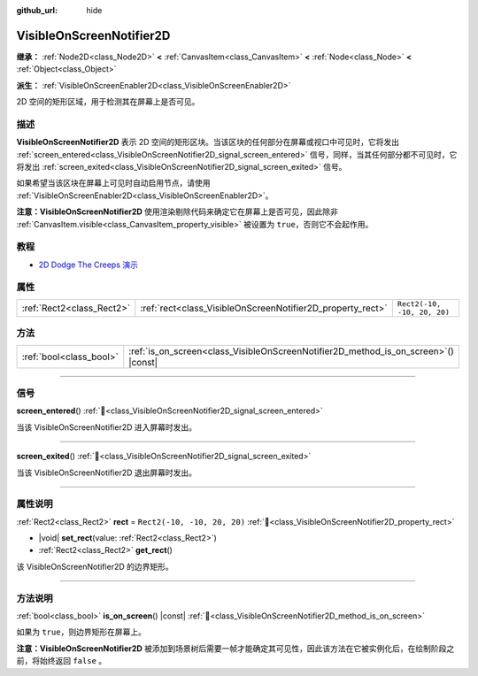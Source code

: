 :github_url: hide

.. DO NOT EDIT THIS FILE!!!
.. Generated automatically from Godot engine sources.
.. Generator: https://github.com/godotengine/godot/tree/4.3/doc/tools/make_rst.py.
.. XML source: https://github.com/godotengine/godot/tree/4.3/doc/classes/VisibleOnScreenNotifier2D.xml.

.. _class_VisibleOnScreenNotifier2D:

VisibleOnScreenNotifier2D
=========================

**继承：** :ref:`Node2D<class_Node2D>` **<** :ref:`CanvasItem<class_CanvasItem>` **<** :ref:`Node<class_Node>` **<** :ref:`Object<class_Object>`

**派生：** :ref:`VisibleOnScreenEnabler2D<class_VisibleOnScreenEnabler2D>`

2D 空间的矩形区域，用于检测其在屏幕上是否可见。

.. rst-class:: classref-introduction-group

描述
----

**VisibleOnScreenNotifier2D** 表示 2D 空间的矩形区块。当该区块的任何部分在屏幕或视口中可见时，它将发出 :ref:`screen_entered<class_VisibleOnScreenNotifier2D_signal_screen_entered>` 信号，同样，当其任何部分都不可见时，它将发出 :ref:`screen_exited<class_VisibleOnScreenNotifier2D_signal_screen_exited>` 信号。

如果希望当该区块在屏幕上可见时自动启用节点，请使用 :ref:`VisibleOnScreenEnabler2D<class_VisibleOnScreenEnabler2D>`\ 。

\ **注意：**\ **VisibleOnScreenNotifier2D** 使用渲染剔除代码来确定它在屏幕上是否可见，因此除非 :ref:`CanvasItem.visible<class_CanvasItem_property_visible>` 被设置为 ``true``\ ，否则它不会起作用。

.. rst-class:: classref-introduction-group

教程
----

- `2D Dodge The Creeps 演示 <https://godotengine.org/asset-library/asset/2712>`__

.. rst-class:: classref-reftable-group

属性
----

.. table::
   :widths: auto

   +---------------------------+------------------------------------------------------------+-----------------------------+
   | :ref:`Rect2<class_Rect2>` | :ref:`rect<class_VisibleOnScreenNotifier2D_property_rect>` | ``Rect2(-10, -10, 20, 20)`` |
   +---------------------------+------------------------------------------------------------+-----------------------------+

.. rst-class:: classref-reftable-group

方法
----

.. table::
   :widths: auto

   +-------------------------+----------------------------------------------------------------------------------------+
   | :ref:`bool<class_bool>` | :ref:`is_on_screen<class_VisibleOnScreenNotifier2D_method_is_on_screen>`\ (\ ) |const| |
   +-------------------------+----------------------------------------------------------------------------------------+

.. rst-class:: classref-section-separator

----

.. rst-class:: classref-descriptions-group

信号
----

.. _class_VisibleOnScreenNotifier2D_signal_screen_entered:

.. rst-class:: classref-signal

**screen_entered**\ (\ ) :ref:`🔗<class_VisibleOnScreenNotifier2D_signal_screen_entered>`

当该 VisibleOnScreenNotifier2D 进入屏幕时发出。

.. rst-class:: classref-item-separator

----

.. _class_VisibleOnScreenNotifier2D_signal_screen_exited:

.. rst-class:: classref-signal

**screen_exited**\ (\ ) :ref:`🔗<class_VisibleOnScreenNotifier2D_signal_screen_exited>`

当该 VisibleOnScreenNotifier2D 退出屏幕时发出。

.. rst-class:: classref-section-separator

----

.. rst-class:: classref-descriptions-group

属性说明
--------

.. _class_VisibleOnScreenNotifier2D_property_rect:

.. rst-class:: classref-property

:ref:`Rect2<class_Rect2>` **rect** = ``Rect2(-10, -10, 20, 20)`` :ref:`🔗<class_VisibleOnScreenNotifier2D_property_rect>`

.. rst-class:: classref-property-setget

- |void| **set_rect**\ (\ value\: :ref:`Rect2<class_Rect2>`\ )
- :ref:`Rect2<class_Rect2>` **get_rect**\ (\ )

该 VisibleOnScreenNotifier2D 的边界矩形。

.. rst-class:: classref-section-separator

----

.. rst-class:: classref-descriptions-group

方法说明
--------

.. _class_VisibleOnScreenNotifier2D_method_is_on_screen:

.. rst-class:: classref-method

:ref:`bool<class_bool>` **is_on_screen**\ (\ ) |const| :ref:`🔗<class_VisibleOnScreenNotifier2D_method_is_on_screen>`

如果为 ``true``\ ，则边界矩形在屏幕上。

\ **注意：**\ **VisibleOnScreenNotifier2D** 被添加到场景树后需要一帧才能确定其可见性，因此该方法在它被实例化后，在绘制阶段之前，将始终返回 ``false`` 。

.. |virtual| replace:: :abbr:`virtual (本方法通常需要用户覆盖才能生效。)`
.. |const| replace:: :abbr:`const (本方法无副作用，不会修改该实例的任何成员变量。)`
.. |vararg| replace:: :abbr:`vararg (本方法除了能接受在此处描述的参数外，还能够继续接受任意数量的参数。)`
.. |constructor| replace:: :abbr:`constructor (本方法用于构造某个类型。)`
.. |static| replace:: :abbr:`static (调用本方法无需实例，可直接使用类名进行调用。)`
.. |operator| replace:: :abbr:`operator (本方法描述的是使用本类型作为左操作数的有效运算符。)`
.. |bitfield| replace:: :abbr:`BitField (这个值是由下列位标志构成位掩码的整数。)`
.. |void| replace:: :abbr:`void (无返回值。)`
